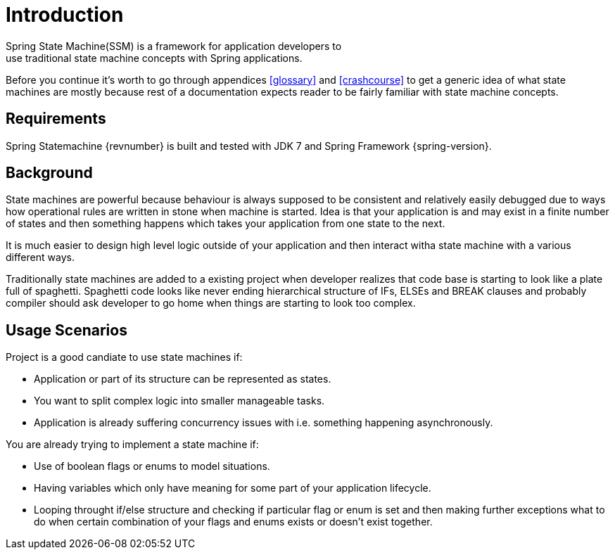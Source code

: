 [[introduction]]
= Introduction
Spring State Machine(SSM) is a framework for application developers to
use traditional state machine concepts with Spring applications.

Before you continue it's worth to go through appendices <<glossary>>
and <<crashcourse>> to get a generic idea of what state machines are
mostly because rest of a documentation expects reader to be fairly
familiar with state machine concepts.

== Requirements
Spring Statemachine {revnumber} is built and tested with JDK 7 and Spring
Framework {spring-version}.

== Background
State machines are powerful because behaviour is always supposed to be
consistent and relatively easily debugged due to ways how operational
rules are written in stone when machine is started. Idea is that your
application is and may exist in a finite number of states and then something
happens which takes your application from one state to the next.

It is much easier to design high level logic outside of your
application and then interact witha state machine with a various
different ways.

Traditionally state machines are added to a existing project when
developer realizes that code base is starting to look like a plate
full of spaghetti. Spaghetti code looks like never ending hierarchical
structure of IFs, ELSEs and BREAK clauses and probably compiler should
ask developer to go home when things are starting to look too complex.

== Usage Scenarios

Project is a good candiate to use state machines if:

* Application or part of its structure can be represented as states.
* You want to split complex logic into smaller manageable tasks.
* Application is already suffering concurrency issues with i.e.
  something happening asynchronously.

You are already trying to implement a state machine if:

* Use of boolean flags or enums to model situations.
* Having variables which only have meaning for some part of your
  application lifecycle.
* Looping throught if/else structure and checking if particular flag or
  enum is set and then making further exceptions what to do when certain
  combination of your flags and enums exists or doesn't exist together.

